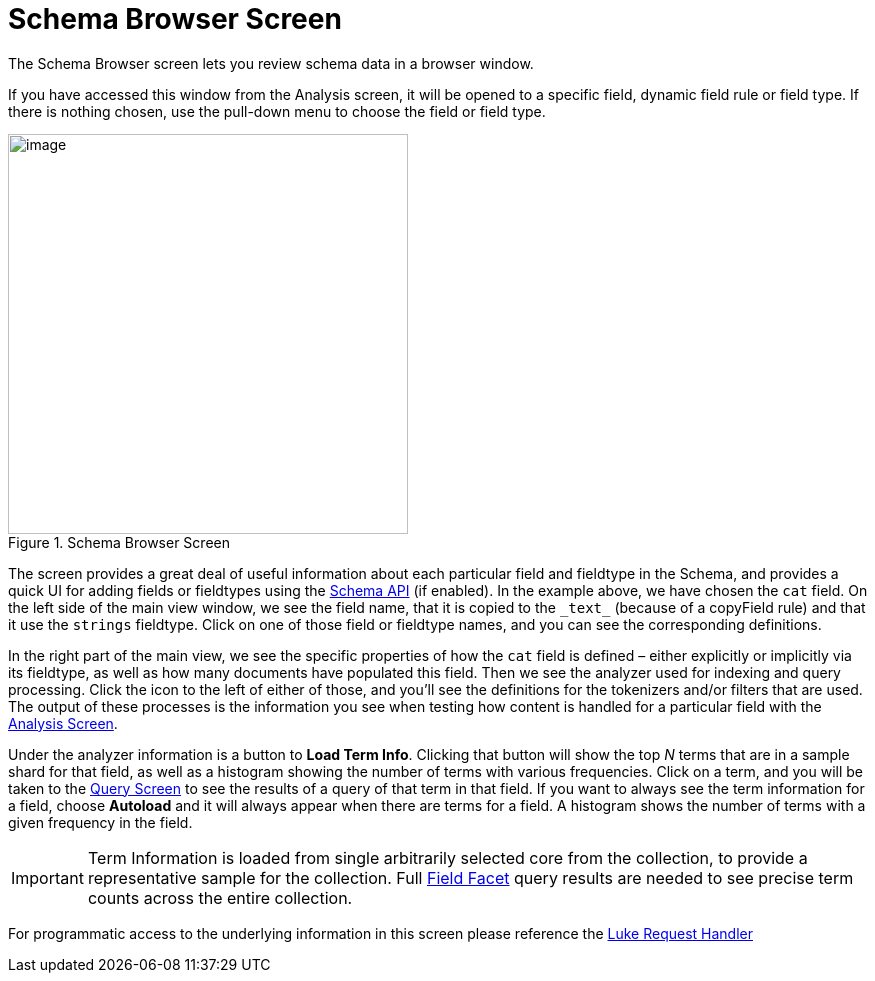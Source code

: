 = Schema Browser Screen
// Licensed to the Apache Software Foundation (ASF) under one
// or more contributor license agreements.  See the NOTICE file
// distributed with this work for additional information
// regarding copyright ownership.  The ASF licenses this file
// to you under the Apache License, Version 2.0 (the
// "License"); you may not use this file except in compliance
// with the License.  You may obtain a copy of the License at
//
//   http://www.apache.org/licenses/LICENSE-2.0
//
// Unless required by applicable law or agreed to in writing,
// software distributed under the License is distributed on an
// "AS IS" BASIS, WITHOUT WARRANTIES OR CONDITIONS OF ANY
// KIND, either express or implied.  See the License for the
// specific language governing permissions and limitations
// under the License.

The Schema Browser screen lets you review schema data in a browser window.

If you have accessed this window from the Analysis screen, it will be opened to a specific field, dynamic field rule or field type. If there is nothing chosen, use the pull-down menu to choose the field or field type.

.Schema Browser Screen
image::images/schema-browser-screen/schema_browser_terms.png[image,height=400]

The screen provides a great deal of useful information about each particular field and fieldtype in the Schema, and provides a quick UI for adding fields or fieldtypes using the <<schema-api.adoc#,Schema API>> (if enabled). In the example above, we have chosen the `cat` field. On the left side of the main view window, we see the field name, that it is copied to the `\_text_` (because of a copyField rule) and that it use the `strings` fieldtype. Click on one of those field or fieldtype names, and you can see the corresponding definitions.

In the right part of the main view, we see the specific properties of how the `cat` field is defined – either explicitly or implicitly via its fieldtype, as well as how many documents have populated this field. Then we see the analyzer used for indexing and query processing. Click the icon to the left of either of those, and you'll see the definitions for the tokenizers and/or filters that are used. The output of these processes is the information you see when testing how content is handled for a particular field with the <<analysis-screen.adoc#,Analysis Screen>>.

Under the analyzer information is a button to *Load Term Info*. Clicking that button will show the top _N_ terms that are in a sample shard for that field, as well as a histogram showing the number of terms with various frequencies. Click on a term, and you will be taken to the <<query-screen.adoc#,Query Screen>> to see the results of a query of that term in that field. If you want to always see the term information for a field, choose *Autoload* and it will always appear when there are terms for a field. A histogram shows the number of terms with a given frequency in the field.

[IMPORTANT]
====
Term Information is loaded from single arbitrarily selected core from the collection, to provide a representative sample for the collection. Full <<faceting.adoc#,Field Facet>> query results are needed to see precise term counts across the entire collection.
====

For programmatic access to the underlying information in this screen please reference the <<luke-request-handler.adoc#,Luke Request Handler>>
